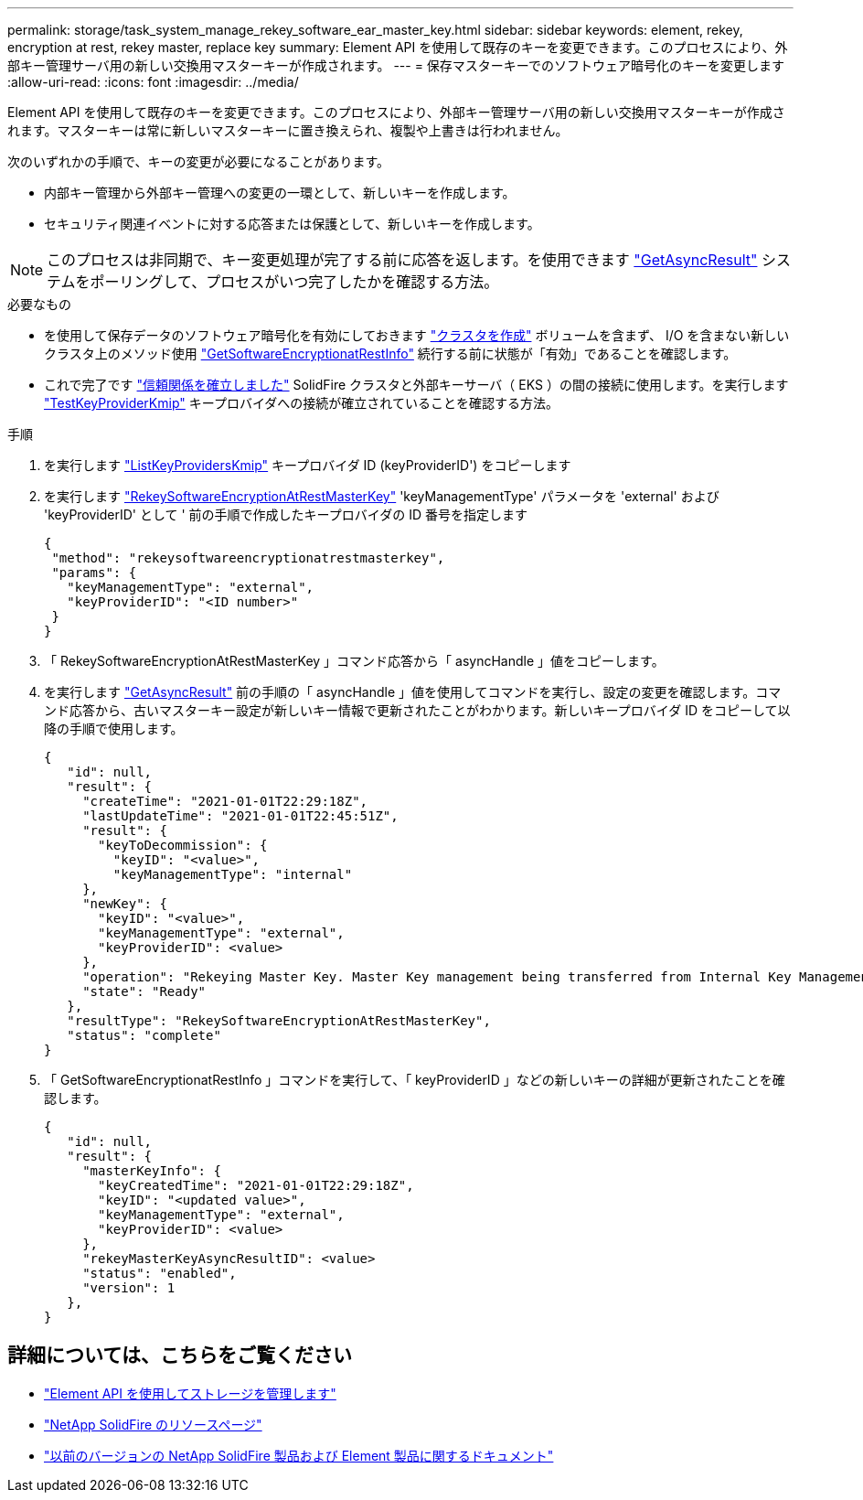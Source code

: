 ---
permalink: storage/task_system_manage_rekey_software_ear_master_key.html 
sidebar: sidebar 
keywords: element, rekey, encryption at rest, rekey master, replace key 
summary: Element API を使用して既存のキーを変更できます。このプロセスにより、外部キー管理サーバ用の新しい交換用マスターキーが作成されます。 
---
= 保存マスターキーでのソフトウェア暗号化のキーを変更します
:allow-uri-read: 
:icons: font
:imagesdir: ../media/


[role="lead"]
Element API を使用して既存のキーを変更できます。このプロセスにより、外部キー管理サーバ用の新しい交換用マスターキーが作成されます。マスターキーは常に新しいマスターキーに置き換えられ、複製や上書きは行われません。

次のいずれかの手順で、キーの変更が必要になることがあります。

* 内部キー管理から外部キー管理への変更の一環として、新しいキーを作成します。
* セキュリティ関連イベントに対する応答または保護として、新しいキーを作成します。



NOTE: このプロセスは非同期で、キー変更処理が完了する前に応答を返します。を使用できます link:../api/reference_element_api_getasyncresult.html["GetAsyncResult"] システムをポーリングして、プロセスがいつ完了したかを確認する方法。

.必要なもの
* を使用して保存データのソフトウェア暗号化を有効にしておきます link:../api/reference_element_api_createcluster.html["クラスタを作成"] ボリュームを含まず、 I/O を含まない新しいクラスタ上のメソッド使用 link:../api/reference_element_api_getsoftwareencryptionatrestinfo.html["GetSoftwareEncryptionatRestInfo"] 続行する前に状態が「有効」であることを確認します。
* これで完了です link:../storage/task_system_manage_key_set_up_external_key_management.html["信頼関係を確立しました"] SolidFire クラスタと外部キーサーバ（ EKS ）の間の接続に使用します。を実行します link:../api/reference_element_api_testkeyserverkmip.html["TestKeyProviderKmip"] キープロバイダへの接続が確立されていることを確認する方法。


.手順
. を実行します link:../api/reference_element_api_listkeyserverskmip.html["ListKeyProvidersKmip"] キープロバイダ ID (keyProviderID') をコピーします
. を実行します link:../api/reference_element_api_rekeysoftwareencryptionatrestmasterkey.html["RekeySoftwareEncryptionAtRestMasterKey"] 'keyManagementType' パラメータを 'external' および 'keyProviderID' として ' 前の手順で作成したキープロバイダの ID 番号を指定します
+
[listing]
----
{
 "method": "rekeysoftwareencryptionatrestmasterkey",
 "params": {
   "keyManagementType": "external",
   "keyProviderID": "<ID number>"
 }
}
----
. 「 RekeySoftwareEncryptionAtRestMasterKey 」コマンド応答から「 asyncHandle 」値をコピーします。
. を実行します link:../api/reference_element_api_getasyncresult.html["GetAsyncResult"] 前の手順の「 asyncHandle 」値を使用してコマンドを実行し、設定の変更を確認します。コマンド応答から、古いマスターキー設定が新しいキー情報で更新されたことがわかります。新しいキープロバイダ ID をコピーして以降の手順で使用します。
+
[listing]
----
{
   "id": null,
   "result": {
     "createTime": "2021-01-01T22:29:18Z",
     "lastUpdateTime": "2021-01-01T22:45:51Z",
     "result": {
       "keyToDecommission": {
         "keyID": "<value>",
         "keyManagementType": "internal"
     },
     "newKey": {
       "keyID": "<value>",
       "keyManagementType": "external",
       "keyProviderID": <value>
     },
     "operation": "Rekeying Master Key. Master Key management being transferred from Internal Key Management to External Key Management with keyProviderID=<value>",
     "state": "Ready"
   },
   "resultType": "RekeySoftwareEncryptionAtRestMasterKey",
   "status": "complete"
}
----
. 「 GetSoftwareEncryptionatRestInfo 」コマンドを実行して、「 keyProviderID 」などの新しいキーの詳細が更新されたことを確認します。
+
[listing]
----
{
   "id": null,
   "result": {
     "masterKeyInfo": {
       "keyCreatedTime": "2021-01-01T22:29:18Z",
       "keyID": "<updated value>",
       "keyManagementType": "external",
       "keyProviderID": <value>
     },
     "rekeyMasterKeyAsyncResultID": <value>
     "status": "enabled",
     "version": 1
   },
}
----


[discrete]
== 詳細については、こちらをご覧ください

* link:../api/concept_element_api_about_the_api.html["Element API を使用してストレージを管理します"]
* https://www.netapp.com/data-storage/solidfire/documentation/["NetApp SolidFire のリソースページ"^]
* https://docs.netapp.com/sfe-122/topic/com.netapp.ndc.sfe-vers/GUID-B1944B0E-B335-4E0B-B9F1-E960BF32AE56.html["以前のバージョンの NetApp SolidFire 製品および Element 製品に関するドキュメント"^]

